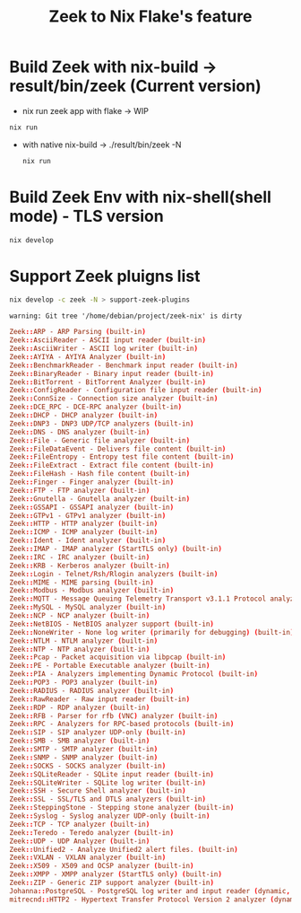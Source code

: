 #+TITLE: Zeek to Nix Flake's feature

* Build Zeek with nix-build -> result/bin/zeek (Current version)
- nix run zeek app with flake -> WIP
#+begin_src sh :async t :exports both :results output
nix run
#+end_src
- with native nix-build -> ./result/bin/zeek -N
  #+begin_src sh :async t :exports both :results output
nix run
  #+end_src

* Build Zeek Env with nix-shell(shell mode) - TLS version
#+begin_src sh :async t :exports both :results output
nix develop
#+end_src

* Support Zeek pluigns list
#+begin_src sh :async t :exports both :results ouput
nix develop -c zeek -N > support-zeek-plugins
#+end_src

#+RESULTS:
: warning: Git tree '/home/debian/project/zeek-nix' is dirty

#+begin_src conf :tangle "./support-zeek-plugins"
Zeek::ARP - ARP Parsing (built-in)
Zeek::AsciiReader - ASCII input reader (built-in)
Zeek::AsciiWriter - ASCII log writer (built-in)
Zeek::AYIYA - AYIYA Analyzer (built-in)
Zeek::BenchmarkReader - Benchmark input reader (built-in)
Zeek::BinaryReader - Binary input reader (built-in)
Zeek::BitTorrent - BitTorrent Analyzer (built-in)
Zeek::ConfigReader - Configuration file input reader (built-in)
Zeek::ConnSize - Connection size analyzer (built-in)
Zeek::DCE_RPC - DCE-RPC analyzer (built-in)
Zeek::DHCP - DHCP analyzer (built-in)
Zeek::DNP3 - DNP3 UDP/TCP analyzers (built-in)
Zeek::DNS - DNS analyzer (built-in)
Zeek::File - Generic file analyzer (built-in)
Zeek::FileDataEvent - Delivers file content (built-in)
Zeek::FileEntropy - Entropy test file content (built-in)
Zeek::FileExtract - Extract file content (built-in)
Zeek::FileHash - Hash file content (built-in)
Zeek::Finger - Finger analyzer (built-in)
Zeek::FTP - FTP analyzer (built-in)
Zeek::Gnutella - Gnutella analyzer (built-in)
Zeek::GSSAPI - GSSAPI analyzer (built-in)
Zeek::GTPv1 - GTPv1 analyzer (built-in)
Zeek::HTTP - HTTP analyzer (built-in)
Zeek::ICMP - ICMP analyzer (built-in)
Zeek::Ident - Ident analyzer (built-in)
Zeek::IMAP - IMAP analyzer (StartTLS only) (built-in)
Zeek::IRC - IRC analyzer (built-in)
Zeek::KRB - Kerberos analyzer (built-in)
Zeek::Login - Telnet/Rsh/Rlogin analyzers (built-in)
Zeek::MIME - MIME parsing (built-in)
Zeek::Modbus - Modbus analyzer (built-in)
Zeek::MQTT - Message Queuing Telemetry Transport v3.1.1 Protocol analyzer (built-in)
Zeek::MySQL - MySQL analyzer (built-in)
Zeek::NCP - NCP analyzer (built-in)
Zeek::NetBIOS - NetBIOS analyzer support (built-in)
Zeek::NoneWriter - None log writer (primarily for debugging) (built-in)
Zeek::NTLM - NTLM analyzer (built-in)
Zeek::NTP - NTP analyzer (built-in)
Zeek::Pcap - Packet acquisition via libpcap (built-in)
Zeek::PE - Portable Executable analyzer (built-in)
Zeek::PIA - Analyzers implementing Dynamic Protocol (built-in)
Zeek::POP3 - POP3 analyzer (built-in)
Zeek::RADIUS - RADIUS analyzer (built-in)
Zeek::RawReader - Raw input reader (built-in)
Zeek::RDP - RDP analyzer (built-in)
Zeek::RFB - Parser for rfb (VNC) analyzer (built-in)
Zeek::RPC - Analyzers for RPC-based protocols (built-in)
Zeek::SIP - SIP analyzer UDP-only (built-in)
Zeek::SMB - SMB analyzer (built-in)
Zeek::SMTP - SMTP analyzer (built-in)
Zeek::SNMP - SNMP analyzer (built-in)
Zeek::SOCKS - SOCKS analyzer (built-in)
Zeek::SQLiteReader - SQLite input reader (built-in)
Zeek::SQLiteWriter - SQLite log writer (built-in)
Zeek::SSH - Secure Shell analyzer (built-in)
Zeek::SSL - SSL/TLS and DTLS analyzers (built-in)
Zeek::SteppingStone - Stepping stone analyzer (built-in)
Zeek::Syslog - Syslog analyzer UDP-only (built-in)
Zeek::TCP - TCP analyzer (built-in)
Zeek::Teredo - Teredo analyzer (built-in)
Zeek::UDP - UDP Analyzer (built-in)
Zeek::Unified2 - Analyze Unified2 alert files. (built-in)
Zeek::VXLAN - VXLAN analyzer (built-in)
Zeek::X509 - X509 and OCSP analyzer (built-in)
Zeek::XMPP - XMPP analyzer (StartTLS only) (built-in)
Zeek::ZIP - Generic ZIP support analyzer (built-in)
Johanna::PostgreSQL - PostgreSQL log writer and input reader (dynamic, version 0.2.0)
mitrecnd::HTTP2 - Hypertext Transfer Protocol Version 2 analyzer (dynamic, version 0.5.1)
#+end_src
